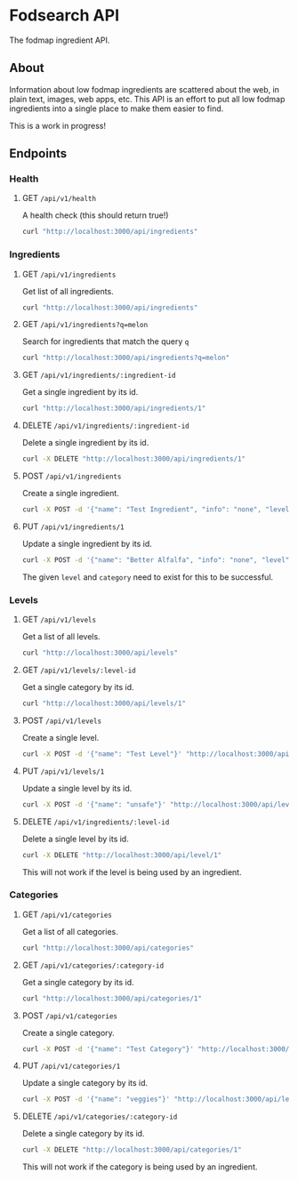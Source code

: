 * Fodsearch API
The fodmap ingredient API.
** About
Information about low fodmap ingredients are scattered about the web, in plain text, images, web apps, etc. This API is an effort to put all low fodmap ingredients into a single place to make them easier to find.

This is a work in progress!
** Endpoints
*** Health
**** GET =/api/v1/health=
A health check (this should return true!)
#+begin_src sh
curl "http://localhost:3000/api/ingredients"
#+end_src
*** Ingredients
**** GET =/api/v1/ingredients=
Get list of all ingredients.
#+begin_src sh
curl "http://localhost:3000/api/ingredients"
#+end_src
**** GET =/api/v1/ingredients?q=melon=
Search for ingredients that match the query =q=
#+begin_src sh
curl "http://localhost:3000/api/ingredients?q=melon"
#+end_src
**** GET =/api/v1/ingredients/:ingredient-id=
Get a single ingredient by its id.
#+begin_src sh
curl "http://localhost:3000/api/ingredients/1"
#+end_src
**** DELETE =/api/v1/ingredients/:ingredient-id=
Delete a single ingredient by its id.
#+begin_src sh
curl -X DELETE "http://localhost:3000/api/ingredients/1"
#+end_src
**** POST =/api/v1/ingredients=
Create a single ingredient.
#+begin_src sh
curl -X POST -d '{"name": "Test Ingredient", "info": "none", "level":"moderate","category":"fruit"}' "http://localhost:3000/api/ingredients"
#+end_src
**** PUT =/api/v1/ingredients/1=
Update a single ingredient by its id.
#+begin_src sh
curl -X POST -d '{"name": "Better Alfalfa", "info": "none", "level":"moderate","category":"fruit"}' "http://localhost:3000/api/ingredients/1"
#+end_src
The given =level= and =category= need to exist for this to be successful.
*** Levels
**** GET =/api/v1/levels=
Get a list of all levels.
#+begin_src sh
curl "http://localhost:3000/api/levels"
#+end_src
**** GET =/api/v1/levels/:level-id=
Get a single category by its id.
#+begin_src sh
curl "http://localhost:3000/api/levels/1"
#+end_src
**** POST =/api/v1/levels=
Create a single level.
#+begin_src sh
curl -X POST -d '{"name": "Test Level"}' "http://localhost:3000/api/levels"
#+end_src
**** PUT =/api/v1/levels/1=
Update a single level by its id.
#+begin_src sh
curl -X POST -d '{"name": "unsafe"}' "http://localhost:3000/api/levels/1"
#+end_src
**** DELETE =/api/v1/ingredients/:level-id=
Delete a single level by its id.
#+begin_src sh
curl -X DELETE "http://localhost:3000/api/level/1"
#+end_src
This will not work if the level is being used by an ingredient.
*** Categories
**** GET =/api/v1/categories=
Get a list of all categories.
#+begin_src sh
curl "http://localhost:3000/api/categories"
#+end_src
**** GET =/api/v1/categories/:category-id=
Get a single category by its id.
#+begin_src sh
curl "http://localhost:3000/api/categories/1"
#+end_src
**** POST =/api/v1/categories=
Create a single category.
#+begin_src sh
curl -X POST -d '{"name": "Test Category"}' "http://localhost:3000/api/categories"
#+end_src
**** PUT =/api/v1/categories/1=
Update a single category by its id.
#+begin_src sh
curl -X POST -d '{"name": "veggies"}' "http://localhost:3000/api/levels/1"
#+end_src
**** DELETE =/api/v1/categories/:category-id=
Delete a single category by its id.
#+begin_src sh
curl -X DELETE "http://localhost:3000/api/categories/1"
#+end_src
This will not work if the category is being used by an ingredient.
